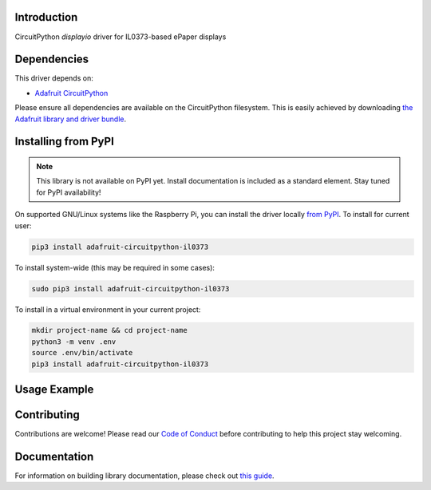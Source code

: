Introduction
============

.. image:: https://readthedocs.org/projects/adafruit-circuitpython-il0373/badge/?version=latest
    :target: https://circuitpython.readthedocs.io/projects/il0373/en/latest/
    :alt: Documentation Status

.. image:: https://img.shields.io/discord/327254708534116352.svg
    :target: https://discord.gg/nBQh6qu
    :alt: Discord

.. image:: https://travis-ci.com/adafruit/Adafruit_CircuitPython_IL0373.svg?branch=master
    :target: https://travis-ci.com/adafruit/Adafruit_CircuitPython_IL0373
    :alt: Build Status

CircuitPython `displayio` driver for IL0373-based ePaper displays


Dependencies
=============
This driver depends on:

* `Adafruit CircuitPython <https://github.com/adafruit/circuitpython>`_

Please ensure all dependencies are available on the CircuitPython filesystem.
This is easily achieved by downloading
`the Adafruit library and driver bundle <https://github.com/adafruit/Adafruit_CircuitPython_Bundle>`_.

Installing from PyPI
=====================
.. note:: This library is not available on PyPI yet. Install documentation is included
   as a standard element. Stay tuned for PyPI availability!

On supported GNU/Linux systems like the Raspberry Pi, you can install the driver locally `from
PyPI <https://pypi.org/project/adafruit-circuitpython-il0373/>`_. To install for current user:

.. code-block:: shell

    pip3 install adafruit-circuitpython-il0373

To install system-wide (this may be required in some cases):

.. code-block:: shell

    sudo pip3 install adafruit-circuitpython-il0373

To install in a virtual environment in your current project:

.. code-block:: shell

    mkdir project-name && cd project-name
    python3 -m venv .env
    source .env/bin/activate
    pip3 install adafruit-circuitpython-il0373

Usage Example
=============

.. code-block: python

    """Simple test script for 2.13" 212x104 tri-color featherwing.

    Supported products:
      * Adafruit 2.13" Tri-Color FeatherWing
        * https://www.adafruit.com/product/4128
      """

    import time
    import board
    import displayio
    import adafruit_il0373

    displayio.release_displays()

    epd_cs = board.D9
    epd_dc = board.D10

    display_bus = displayio.FourWire(board.SPI(), command=epd_dc, chip_select=epd_cs, baudrate=1000000)
    time.sleep(1)

    display = adafruit_il0373.IL0373(display_bus, width=212, height=104, rotation=90,
                                     highlight_color=0xff0000)

    g = displayio.Group()

    f = open("/display-ruler.bmp", "rb")

    pic = displayio.OnDiskBitmap(f)
    t = displayio.TileGrid(pic, pixel_shader=displayio.ColorConverter())
    g.append(t)

    display.show(g)

    display.refresh()

    print("refreshed")

    time.sleep(120)

Contributing
============

Contributions are welcome! Please read our `Code of Conduct
<https://github.com/adafruit/Adafruit_CircuitPython_IL0373/blob/master/CODE_OF_CONDUCT.md>`_
before contributing to help this project stay welcoming.

Documentation
=============

For information on building library documentation, please check out `this guide <https://learn.adafruit.com/creating-and-sharing-a-circuitpython-library/sharing-our-docs-on-readthedocs#sphinx-5-1>`_.
